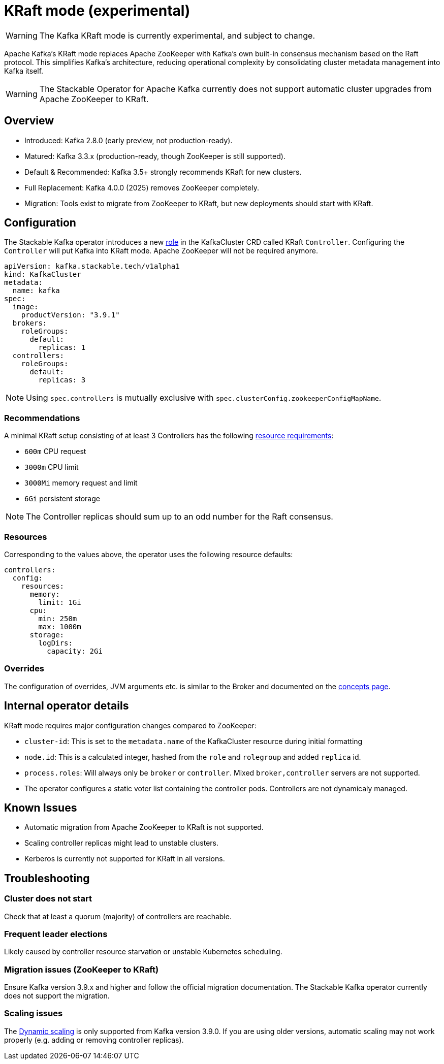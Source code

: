 = KRaft mode (experimental)
:description: Apache Kafka KRaft mode with the Stackable Operator for Apache Kafka

WARNING: The Kafka KRaft mode is currently experimental, and subject to change.

Apache Kafka's KRaft mode replaces Apache ZooKeeper with Kafka’s own built-in consensus mechanism based on the Raft protocol.
This simplifies Kafka’s architecture, reducing operational complexity by consolidating cluster metadata management into Kafka itself.

WARNING: The Stackable Operator for Apache Kafka currently does not support automatic cluster upgrades from Apache ZooKeeper to KRaft.

== Overview

* Introduced: Kafka 2.8.0 (early preview, not production-ready).
* Matured: Kafka 3.3.x (production-ready, though ZooKeeper is still supported).
* Default & Recommended: Kafka 3.5+ strongly recommends KRaft for new clusters.
* Full Replacement: Kafka 4.0.0 (2025) removes ZooKeeper completely.
* Migration: Tools exist to migrate from ZooKeeper to KRaft, but new deployments should start with KRaft.

== Configuration

The Stackable Kafka operator introduces a new xref:concepts:roles-and-role-groups.adoc[role] in the KafkaCluster CRD called KRaft `Controller`.
Configuring the `Controller` will put Kafka into KRaft mode. Apache ZooKeeper will not be required anymore.

[source,yaml]
----
apiVersion: kafka.stackable.tech/v1alpha1
kind: KafkaCluster
metadata:
  name: kafka
spec:
  image:
    productVersion: "3.9.1"
  brokers:
    roleGroups:
      default:
        replicas: 1
  controllers:
    roleGroups:
      default:
        replicas: 3
----

NOTE: Using `spec.controllers` is mutually exclusive with `spec.clusterConfig.zookeeperConfigMapName`.

=== Recommendations

A minimal KRaft setup consisting of at least 3 Controllers has the following https://kubernetes.io/docs/concepts/configuration/manage-resources-containers/[resource requirements]:

* `600m` CPU request
* `3000m` CPU limit
* `3000Mi` memory request and limit
* `6Gi` persistent storage

NOTE: The Controller replicas should sum up to an odd number for the Raft consensus.

=== Resources

Corresponding to the values above, the operator uses the following resource defaults:

[source,yaml]
----
controllers:
  config:
    resources:
      memory:
        limit: 1Gi
      cpu:
        min: 250m
        max: 1000m
      storage:
        logDirs:
          capacity: 2Gi
----

=== Overrides

The configuration of overrides, JVM arguments etc. is similar to the Broker and documented on the xref:concepts:overrides.adoc[concepts page].

== Internal operator details

KRaft mode requires major configuration changes compared to ZooKeeper:

* `cluster-id`: This is set to the `metadata.name` of the KafkaCluster resource during initial formatting
* `node.id`: This is a calculated integer, hashed from the `role` and `rolegroup` and added `replica` id.
* `process.roles`: Will always only be `broker` or `controller`. Mixed `broker,controller` servers are not supported.
* The operator configures a static voter list containing the controller pods. Controllers are not dynamicaly managed.

== Known Issues

* Automatic migration from Apache ZooKeeper to KRaft is not supported.
* Scaling controller replicas might lead to unstable clusters.
* Kerberos is currently not supported for KRaft in all versions.

== Troubleshooting

=== Cluster does not start

Check that at least a quorum (majority) of controllers are reachable.

=== Frequent leader elections

Likely caused by controller resource starvation or unstable Kubernetes scheduling.

=== Migration issues (ZooKeeper to KRaft)

Ensure Kafka version 3.9.x and higher and follow the official migration documentation.
The Stackable Kafka operator currently does not support the migration.

=== Scaling issues

The https://developers.redhat.com/articles/2024/11/27/dynamic-kafka-controller-quorum[Dynamic scaling] is only supported from Kafka version 3.9.0.
If you are using older versions, automatic scaling may not work properly (e.g. adding or removing controller replicas).
